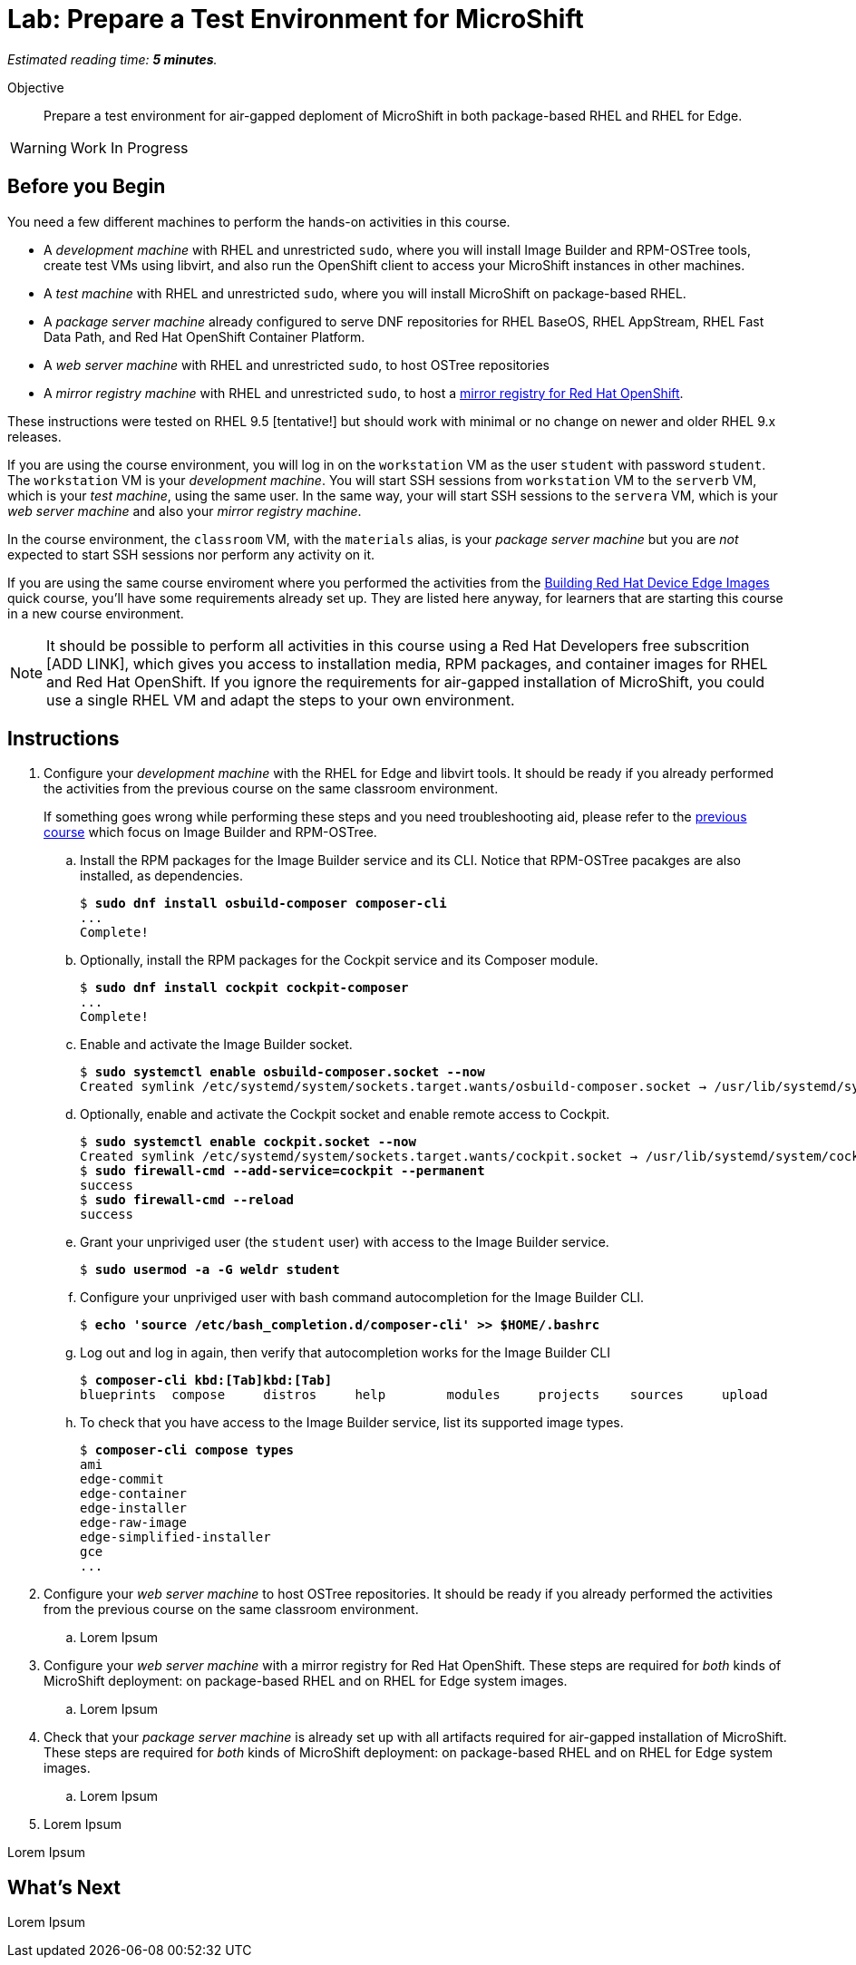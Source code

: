 :time_estimate: 5

= Lab: Prepare a Test Environment for MicroShift

_Estimated reading time: *{time_estimate} minutes*._

Objective::

Prepare a test environment for air-gapped deploment of MicroShift in both package-based RHEL and RHEL for Edge.

WARNING: Work In Progress

== Before you Begin

You need a few different machines to perform the hands-on activities in this course. 

* A _development machine_ with RHEL and unrestricted `sudo`, where you will install Image Builder and RPM-OSTree tools, create test VMs using libvirt, and also run the OpenShift client to access your MicroShift instances in other machines.

* A _test machine_ with RHEL and unrestricted `sudo`, where you will install MicroShift on package-based RHEL.

* A _package server machine_ already configured to serve DNF repositories for RHEL BaseOS, RHEL AppStream, RHEL Fast Data Path, and Red Hat OpenShift Container Platform.

* A _web server machine_ with RHEL and unrestricted `sudo`, to host OSTree repositories

* A _mirror registry machine_ with RHEL and unrestricted `sudo`, to host a https://www.redhat.com/en/blog/introducing-mirror-registry-for-red-hat-openshift[mirror registry for Red Hat OpenShift].

These instructions were tested on RHEL 9.5 [tentative!] but should work with minimal or no change on newer and older RHEL 9.x releases.

If you are using the course environment, you will log in on the `workstation` VM as the user `student` with password `student`. The `workstation` VM is your _development machine_. You will start SSH sessions from `workstation` VM to the `serverb` VM, which is your _test machine_, using the same user. In the same way, your will start SSH sessions to the `servera` VM, which is your _web server machine_ and also your _mirror registry machine_. 

In the course environment, the `classroom` VM, with the `materials` alias, is your _package server machine_ but you are _not_ expected to start SSH sessions nor perform any activity on it.

If you are using the same course enviroment where you performed the activities from the https://redhatquickcourses.github.io/rhde-build/rhde-build/1/index.html[Building Red Hat Device Edge Images] quick course, you'll have some requirements already set up. They are listed here anyway, for learners that are starting this course in a new course environment.

NOTE: It should be possible to perform all activities in this course using a Red Hat Developers free subscrition [ADD LINK], which gives you access to installation media, RPM packages, and container images for RHEL and Red Hat OpenShift. If you ignore the requirements for air-gapped installation of MicroShift, you could use a single RHEL VM and adapt the steps to your own environment.

== Instructions

1. Configure your _development machine_ with the RHEL for Edge and libvirt tools. It should be ready if you already performed the activities from the previous course on the same classroom environment.
+
If something goes wrong while performing these steps and you need troubleshooting aid, please refer to the https://redhatquickcourses.github.io/rhde-build/rhde-build/1/ch1-build/s4-install-lab.html[previous course] which focus on Image Builder and RPM-OSTree.

.. Install the RPM packages for the Image Builder service and its CLI. Notice that RPM-OSTree pacakges are also installed, as dependencies.
+
[source,subs="verbatim,quotes"]
--
$ *sudo dnf install osbuild-composer composer-cli*
...
Complete!
--

.. Optionally, install the RPM packages for the Cockpit service and its Composer module.
+
[source,subs="verbatim,quotes"]
--
$ *sudo dnf install cockpit cockpit-composer*
...
Complete!
--

.. Enable and activate the Image Builder socket.
+
[source,subs="verbatim,quotes"]
--
$ *sudo systemctl enable osbuild-composer.socket --now*
Created symlink /etc/systemd/system/sockets.target.wants/osbuild-composer.socket → /usr/lib/systemd/system/osbuild-composer.socket.
--

.. Optionally, enable and activate the Cockpit socket and enable remote access to Cockpit.
+
[source,subs="verbatim,quotes"]
--
$ *sudo systemctl enable cockpit.socket --now*
Created symlink /etc/systemd/system/sockets.target.wants/cockpit.socket → /usr/lib/systemd/system/cockpit.socket.
$ *sudo firewall-cmd --add-service=cockpit --permanent*
success
$ *sudo firewall-cmd --reload*
success
--

.. Grant your unpriviged user (the `student` user) with access to the Image Builder service.
+
[source,subs="verbatim,quotes"]
--
$ *sudo usermod -a -G weldr student*
--

.. Configure your unpriviged user with bash command autocompletion for the Image Builder CLI.
+
[source,subs="verbatim,quotes"]
--
$ *echo 'source /etc/bash_completion.d/composer-cli' >> $HOME/.bashrc*
--

.. Log out and log in again, then verify that autocompletion works for the Image Builder CLI
+
[source,subs="verbatim,quotes,macros"]
--
$ *composer-cli kbd:[Tab]kbd:[Tab]*
blueprints  compose     distros     help        modules     projects    sources     upload
--

.. To check that you have access to the Image Builder service, list its supported image types.
+
[source,subs="verbatim,quotes"]
--
$ *composer-cli compose types*
ami
edge-commit
edge-container
edge-installer
edge-raw-image
edge-simplified-installer
gce
...
--


2. Configure your _web server machine_ to host OSTree repositories. It should be ready if you already performed the activities from the previous course on the same classroom environment.

.. Lorem Ipsum

3. Configure your _web server machine_ with a mirror registry for Red Hat OpenShift. These steps are required for _both_ kinds of MicroShift deployment: on package-based RHEL and on RHEL for Edge system images.

.. Lorem Ipsum

4. Check that your _package server machine_ is already set up with all artifacts required for air-gapped installation of MicroShift. These steps are required for _both_ kinds of MicroShift deployment: on package-based RHEL and on RHEL for Edge system images.

.. Lorem Ipsum

99. Lorem Ipsum

Lorem Ipsum


== What's Next

Lorem Ipsum

